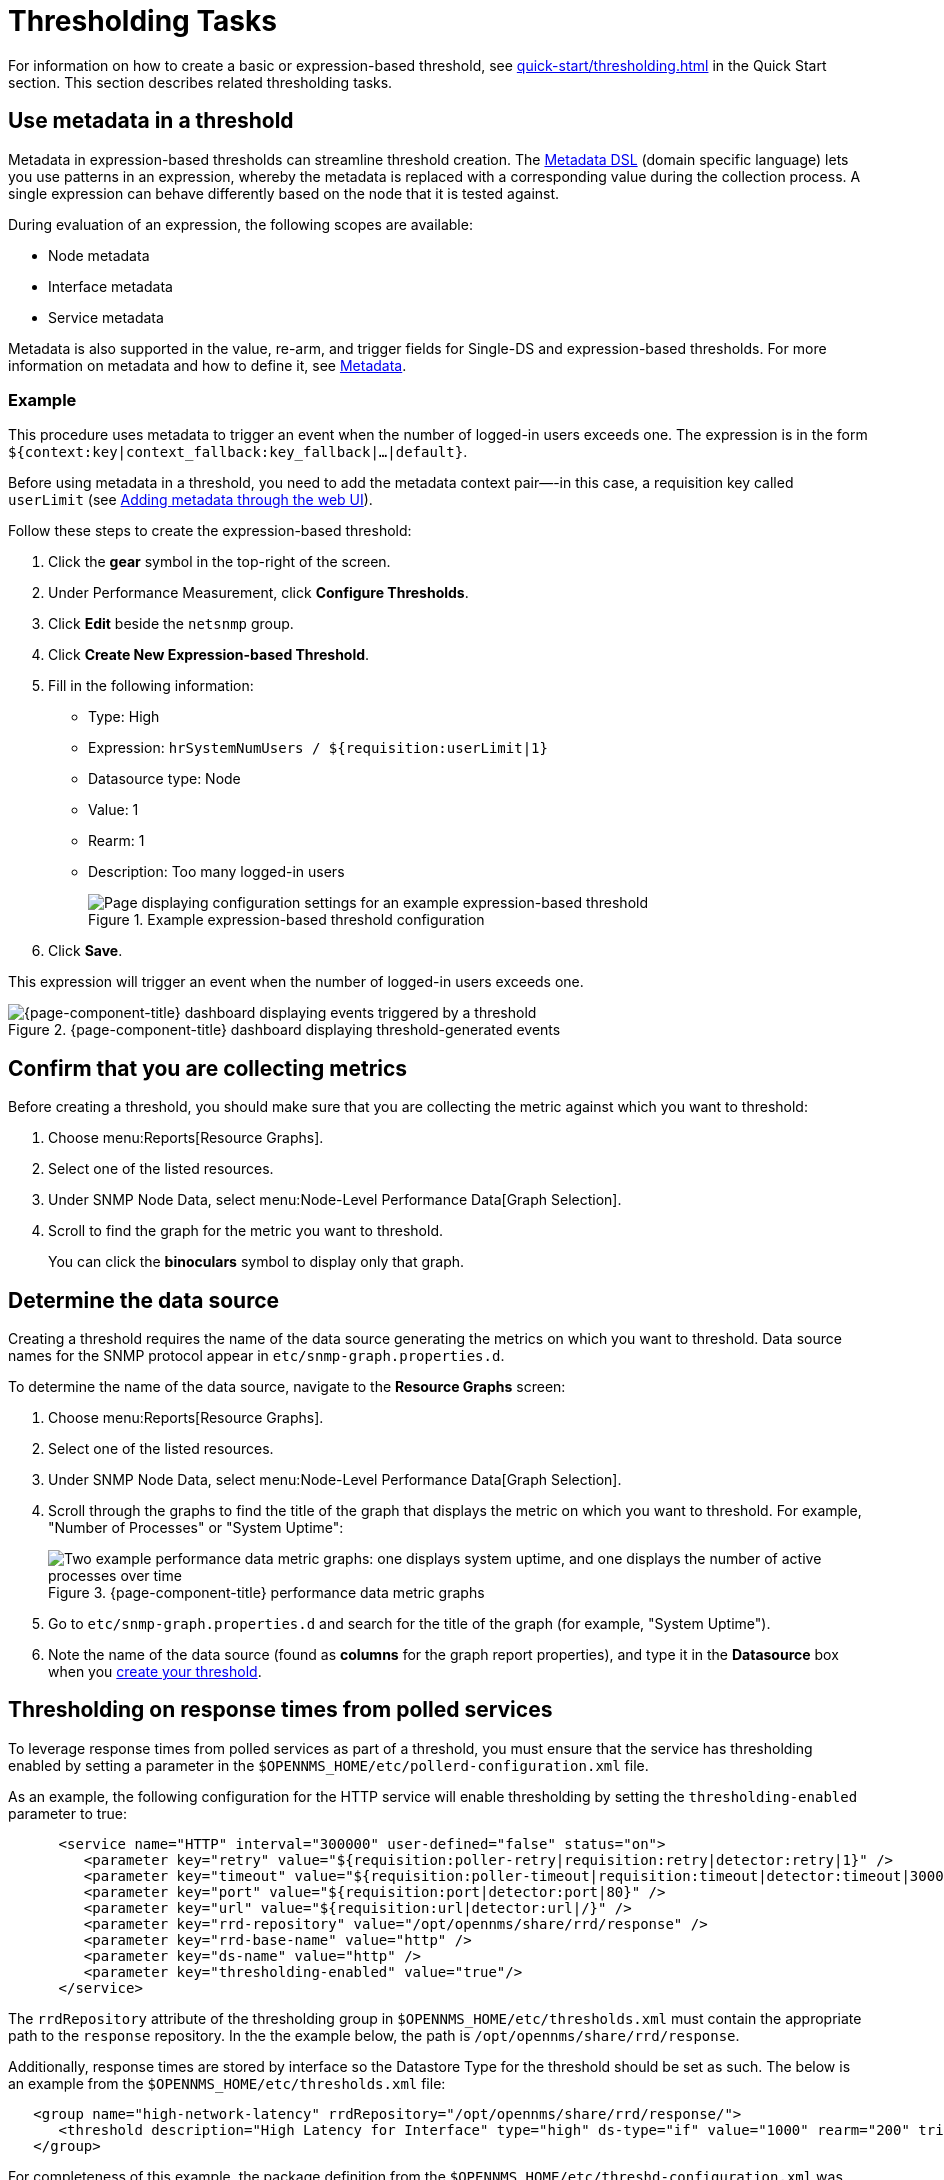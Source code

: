 
= Thresholding Tasks
:description: Thresholding tasks in {page-component-title}: use metadata, confirm you are collecting metrics, and determine the data source.

For information on how to create a basic or expression-based threshold, see xref:quick-start/thresholding.adoc[] in the Quick Start section.
This section describes related thresholding tasks.

[[ga-threshold-metadata]]
== Use metadata in a threshold

Metadata in expression-based thresholds can streamline threshold creation.
The <<deep-dive/meta-data.adoc#ga-meta-data-dsl, Metadata DSL>> (domain specific language) lets you use patterns in an expression, whereby the metadata is replaced with a corresponding value during the collection process.
A single expression can behave differently based on the node that it is tested against.

During evaluation of an expression, the following scopes are available:

* Node metadata
* Interface metadata
* Service metadata

Metadata is also supported in the value, re-arm, and trigger fields for Single-DS and expression-based thresholds.
For more information on metadata and how to define it, see <<deep-dive/meta-data.adoc#metadata-overview, Metadata>>.

=== Example

This procedure uses metadata to trigger an event when the number of logged-in users exceeds one.
The expression is in the form `${context:key|context_fallback:key_fallback|...|default}`.

Before using metadata in a threshold, you need to add the metadata context pair—-in this case, a requisition key called `userLimit` (see <<deep-dive/meta-data.adoc#ga-metadata-webui, Adding metadata through the web UI>>).

Follow these steps to create the expression-based threshold:

. Click the *gear* symbol in the top-right of the screen.
. Under Performance Measurement, click *Configure Thresholds*.
. Click *Edit* beside the `netsnmp` group.
. Click *Create New Expression-based Threshold*.
. Fill in the following information:
+
* Type: High
* Expression: `hrSystemNumUsers / ${requisition:userLimit|1}`
* Datasource type: Node
* Value: 1
* Rearm: 1
* Description: Too many logged-in users
+
.Example expression-based threshold configuration
image::metadata/meta-expression1.png["Page displaying configuration settings for an example expression-based threshold"]

. Click *Save*.

This expression will trigger an event when the number of logged-in users exceeds one.

.{page-component-title} dashboard displaying threshold-generated events
image::metadata/meta-expression2.png["{page-component-title} dashboard displaying events triggered by a threshold"]

== Confirm that you are collecting metrics

Before creating a threshold, you should make sure that you are collecting the metric against which you want to threshold:

. Choose menu:Reports[Resource Graphs].
. Select one of the listed resources.
. Under SNMP Node Data, select menu:Node-Level Performance Data[Graph Selection].
. Scroll to find the graph for the metric you want to threshold.
+
You can click the *binoculars* symbol to display only that graph.

[[datasource-determine]]
== Determine the data source

Creating a threshold requires the name of the data source generating the metrics on which you want to threshold.
Data source names for the SNMP protocol appear in `etc/snmp-graph.properties.d`.

To determine the name of the data source, navigate to the *Resource Graphs* screen:

. Choose menu:Reports[Resource Graphs].
. Select one of the listed resources.
. Under SNMP Node Data, select menu:Node-Level Performance Data[Graph Selection].
. Scroll through the graphs to find the title of the graph that displays the metric on which you want to threshold.
For example, "Number of Processes" or "System Uptime":
+
.{page-component-title} performance data metric graphs
image::thresholding/Graphs.png["Two example performance data metric graphs: one displays system uptime, and one displays the number of active processes over time"]

. Go to `etc/snmp-graph.properties.d` and search for the title of the graph (for example, "System Uptime").
. Note the name of the data source (found as *columns* for the graph report properties), and type it in the *Datasource* box when you xref:quick-start/thresholding.adoc[create your threshold].

[[thresholding-response-times]]
== Thresholding on response times from polled services

To leverage response times from polled services as part of a threshold, you must ensure that the service has thresholding enabled by setting a parameter in the `$OPENNMS_HOME/etc/pollerd-configuration.xml` file.

As an example, the following configuration for the HTTP service will enable thresholding by setting the `thresholding-enabled` parameter to true:

[source, xml]
-----

      <service name="HTTP" interval="300000" user-defined="false" status="on">
         <parameter key="retry" value="${requisition:poller-retry|requisition:retry|detector:retry|1}" />
         <parameter key="timeout" value="${requisition:poller-timeout|requisition:timeout|detector:timeout|3000}" />
         <parameter key="port" value="${requisition:port|detector:port|80}" />
         <parameter key="url" value="${requisition:url|detector:url|/}" />
         <parameter key="rrd-repository" value="/opt/opennms/share/rrd/response" />
         <parameter key="rrd-base-name" value="http" />
         <parameter key="ds-name" value="http" />
         <parameter key="thresholding-enabled" value="true"/>
      </service>
-----

The `rrdRepository` attribute of the thresholding group in `$OPENNMS_HOME/etc/thresholds.xml` must contain the appropriate path to the `response` repository.  In the the example below, the path is `/opt/opennms/share/rrd/response`.

Additionally, response times are stored by interface so the Datastore Type for the threshold should be set as such. The below is an example from the `$OPENNMS_HOME/etc/thresholds.xml` file:

[source, xml]
-----
   <group name="high-network-latency" rrdRepository="/opt/opennms/share/rrd/response/">
      <threshold description="High Latency for Interface" type="high" ds-type="if" value="1000" rearm="200" trigger="3" filterOperator="OR" ds-name="http"/>
   </group>
-----

For completeness of this example, the package definition from the `$OPENNMS_HOME/etc/threshd-configuration.xml` was defined as such:

[source, xml]
-----
   <package name="iot-network-latency">
      <filter>IPADDR != '0.0.0.0' </filter>
      <include-range begin="1.1.1.1" end="254.254.254.254"/>
      <include-range begin="::1" end="ffff:ffff:ffff:ffff:ffff:ffff:ffff:ffff"/>
      <service name="HTTP" interval="300000" user-defined="false" status="on">
         <parameter key="thresholding-group" value="high-network-latency"/>
      </service>
   </package>
-----